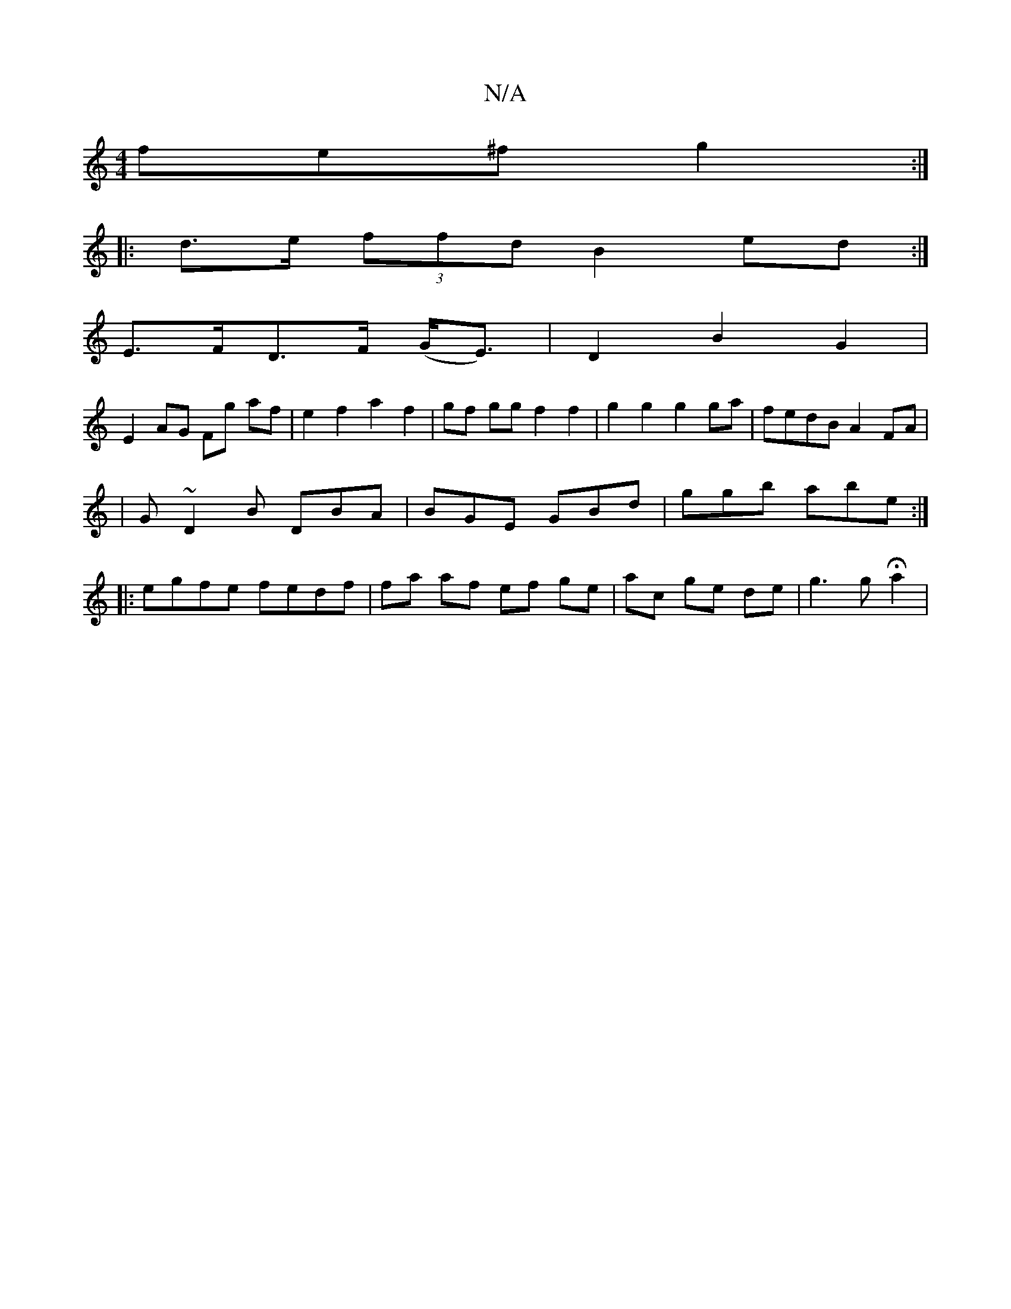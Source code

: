 X:1
T:N/A
M:4/4
R:N/A
K:Cmajor
fe^f g2:|
|: d>e (3ffd B2ed:|
E>FD>F (G<E) | D2 B2 G2 |
E2 AG Fg af |e2 f2 a2f2|gf gg f2 f2 | g2 g2 g2 ga | fedB A2FA |
|G~D2B DBA|BGE GBd|ggb abe:|
|: egfe fedf | fa af ef ge | ac ge de |g3 g Ha2 |

